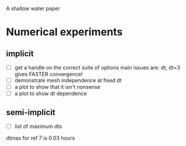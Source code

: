 A shallow water paper

* Numerical experiments

** implicit

- [ ] get a handle on the correct suite of options
  main issues are: dt, dt=3 gives FASTER convergence!
- [ ] demonstrate mesh independence at fixed dt
- [ ] a plot to show that it isn't nonsense
- [ ] a plot to show dt dependence

** semi-implicit 

- [ ] list of maximum dts
dtmax for ref 7 is 0.03 hours


